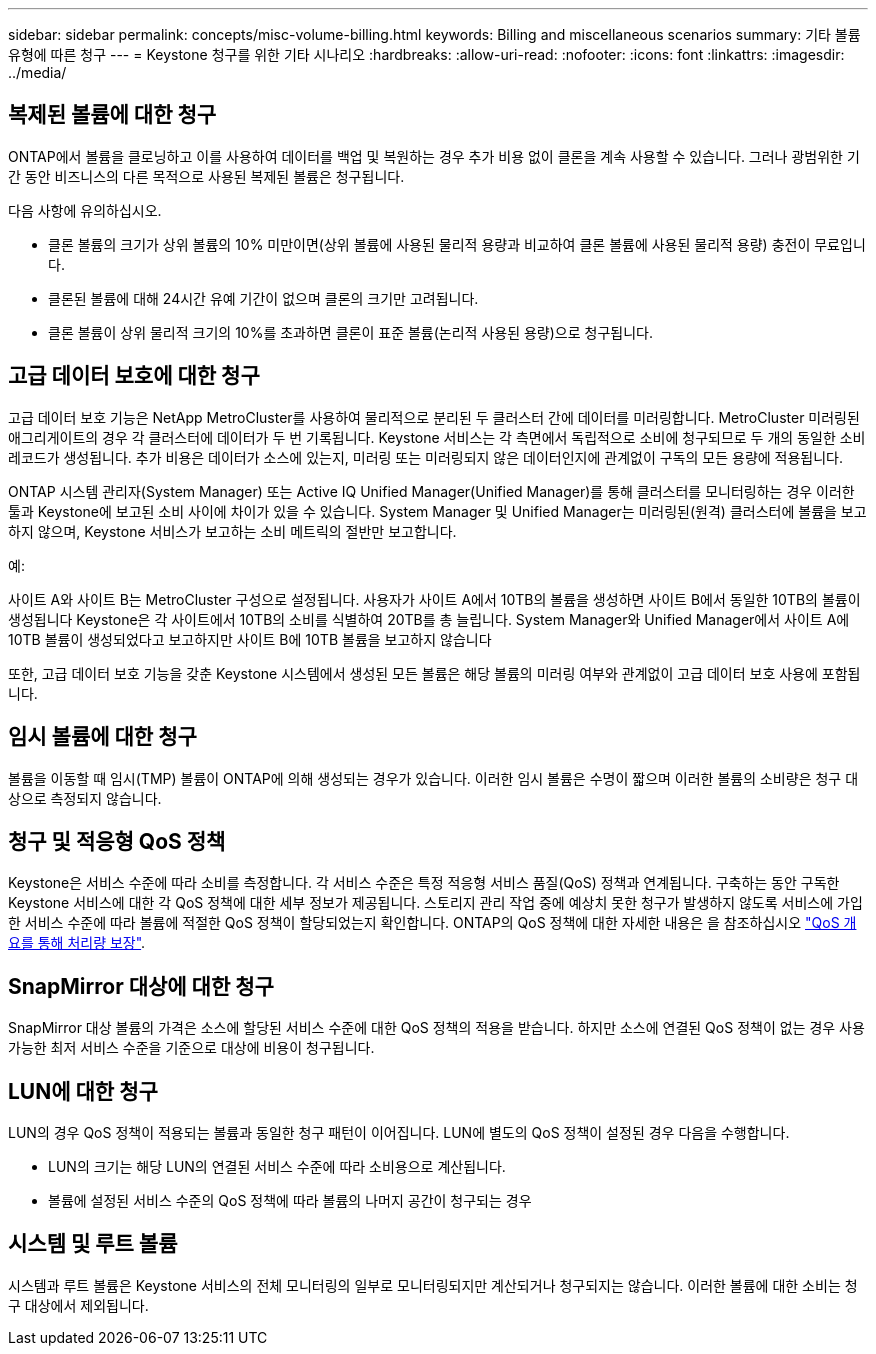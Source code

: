 ---
sidebar: sidebar 
permalink: concepts/misc-volume-billing.html 
keywords: Billing and miscellaneous scenarios 
summary: 기타 볼륨 유형에 따른 청구 
---
= Keystone 청구를 위한 기타 시나리오
:hardbreaks:
:allow-uri-read: 
:nofooter: 
:icons: font
:linkattrs: 
:imagesdir: ../media/




== 복제된 볼륨에 대한 청구

ONTAP에서 볼륨을 클로닝하고 이를 사용하여 데이터를 백업 및 복원하는 경우 추가 비용 없이 클론을 계속 사용할 수 있습니다. 그러나 광범위한 기간 동안 비즈니스의 다른 목적으로 사용된 복제된 볼륨은 청구됩니다.

다음 사항에 유의하십시오.

* 클론 볼륨의 크기가 상위 볼륨의 10% 미만이면(상위 볼륨에 사용된 물리적 용량과 비교하여 클론 볼륨에 사용된 물리적 용량) 충전이 무료입니다.
* 클론된 볼륨에 대해 24시간 유예 기간이 없으며 클론의 크기만 고려됩니다.
* 클론 볼륨이 상위 물리적 크기의 10%를 초과하면 클론이 표준 볼륨(논리적 사용된 용량)으로 청구됩니다.




== 고급 데이터 보호에 대한 청구

고급 데이터 보호 기능은 NetApp MetroCluster를 사용하여 물리적으로 분리된 두 클러스터 간에 데이터를 미러링합니다. MetroCluster 미러링된 애그리게이트의 경우 각 클러스터에 데이터가 두 번 기록됩니다. Keystone 서비스는 각 측면에서 독립적으로 소비에 청구되므로 두 개의 동일한 소비 레코드가 생성됩니다. 추가 비용은 데이터가 소스에 있는지, 미러링 또는 미러링되지 않은 데이터인지에 관계없이 구독의 모든 용량에 적용됩니다.

ONTAP 시스템 관리자(System Manager) 또는 Active IQ Unified Manager(Unified Manager)를 통해 클러스터를 모니터링하는 경우 이러한 툴과 Keystone에 보고된 소비 사이에 차이가 있을 수 있습니다. System Manager 및 Unified Manager는 미러링된(원격) 클러스터에 볼륨을 보고하지 않으며, Keystone 서비스가 보고하는 소비 메트릭의 절반만 보고합니다.

.예:
사이트 A와 사이트 B는 MetroCluster 구성으로 설정됩니다. 사용자가 사이트 A에서 10TB의 볼륨을 생성하면 사이트 B에서 동일한 10TB의 볼륨이 생성됩니다 Keystone은 각 사이트에서 10TB의 소비를 식별하여 20TB를 총 늘립니다. System Manager와 Unified Manager에서 사이트 A에 10TB 볼륨이 생성되었다고 보고하지만 사이트 B에 10TB 볼륨을 보고하지 않습니다

또한, 고급 데이터 보호 기능을 갖춘 Keystone 시스템에서 생성된 모든 볼륨은 해당 볼륨의 미러링 여부와 관계없이 고급 데이터 보호 사용에 포함됩니다.



== 임시 볼륨에 대한 청구

볼륨을 이동할 때 임시(TMP) 볼륨이 ONTAP에 의해 생성되는 경우가 있습니다. 이러한 임시 볼륨은 수명이 짧으며 이러한 볼륨의 소비량은 청구 대상으로 측정되지 않습니다.



== 청구 및 적응형 QoS 정책

Keystone은 서비스 수준에 따라 소비를 측정합니다. 각 서비스 수준은 특정 적응형 서비스 품질(QoS) 정책과 연계됩니다. 구축하는 동안 구독한 Keystone 서비스에 대한 각 QoS 정책에 대한 세부 정보가 제공됩니다. 스토리지 관리 작업 중에 예상치 못한 청구가 발생하지 않도록 서비스에 가입한 서비스 수준에 따라 볼륨에 적절한 QoS 정책이 할당되었는지 확인합니다. ONTAP의 QoS 정책에 대한 자세한 내용은 을 참조하십시오 link:https://docs.netapp.com/us-en/ontap/performance-admin/guarantee-throughput-qos-task.html["QoS 개요를 통해 처리량 보장"^].



== SnapMirror 대상에 대한 청구

SnapMirror 대상 볼륨의 가격은 소스에 할당된 서비스 수준에 대한 QoS 정책의 적용을 받습니다. 하지만 소스에 연결된 QoS 정책이 없는 경우 사용 가능한 최저 서비스 수준을 기준으로 대상에 비용이 청구됩니다.



== LUN에 대한 청구

LUN의 경우 QoS 정책이 적용되는 볼륨과 동일한 청구 패턴이 이어집니다. LUN에 별도의 QoS 정책이 설정된 경우 다음을 수행합니다.

* LUN의 크기는 해당 LUN의 연결된 서비스 수준에 따라 소비용으로 계산됩니다.
* 볼륨에 설정된 서비스 수준의 QoS 정책에 따라 볼륨의 나머지 공간이 청구되는 경우




== 시스템 및 루트 볼륨

시스템과 루트 볼륨은 Keystone 서비스의 전체 모니터링의 일부로 모니터링되지만 계산되거나 청구되지는 않습니다. 이러한 볼륨에 대한 소비는 청구 대상에서 제외됩니다.
